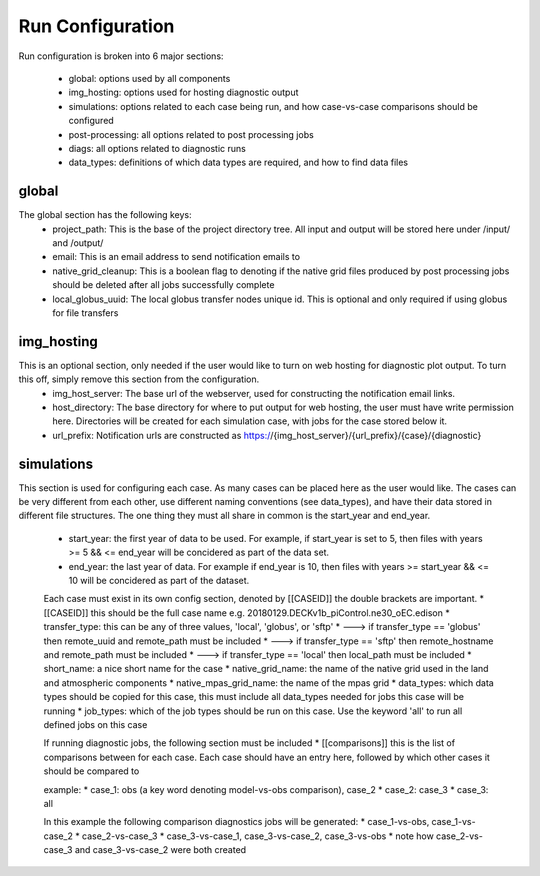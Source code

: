 .. _configuration:

*****************
Run Configuration
*****************


Run configuration is broken into 6 major sections:

    * global: options used by all components
    * img_hosting: options used for hosting diagnostic output
    * simulations: options related to each case being run, and how case-vs-case comparisons should be configured
    * post-processing: all options related to post processing jobs
    * diags: all options related to diagnostic runs
    * data_types: definitions of which data types are required, and how to find data files


global
------

The global section has the following keys: 
    * project_path: This is the base of the project directory tree. All input and output will be stored here under /input/ and /output/
    * email: This is an email address to send notification emails to
    * native_grid_cleanup: This is a boolean flag to denoting if the native grid files produced by post processing jobs should be deleted after all jobs successfully complete
    * local_globus_uuid: The local globus transfer nodes unique id. This is optional and only required if using globus for file transfers

img_hosting
-----------

This is an optional section, only needed if the user would like to turn on web hosting for diagnostic plot output. To turn this off, simply remove this section from the configuration.
    * img_host_server: The base url of the webserver, used for constructing the notification email links.
    * host_directory: The base directory for where to put output for web hosting, the user must have write permission here. Directories will be created for each simulation case, with jobs for the case stored below it.
    * url_prefix: Notification urls are constructed as https://{img_host_server}/{url_prefix}/{case}/{diagnostic} 

simulations
-----------

This section is used for configuring each case. As many cases can be placed here as the user would like. 
The cases can be very different from each other, use different naming conventions (see data_types), and have their data stored in different file structures. 
The one thing they must all share in common is the start_year and end_year.
    * start_year: the first year of data to be used. For example, if start_year is set to 5, then files with years >= 5 && <= end_year will be concidered as part of the data set.
    * end_year: the last year of data. For example if end_year is 10, then files with years >= start_year && <= 10 will be concidered as part of the dataset.

    Each case must exist in its own config section, denoted by [[CASEID]] the double brackets are important.
    * [[CASEID]] this should be the full case name e.g. 20180129.DECKv1b_piControl.ne30_oEC.edison
    * transfer_type: this can be any of three values, 'local', 'globus', or 'sftp'
    * ---> if transfer_type == 'globus' then remote_uuid and remote_path must be included
    * ---> if transfer_type == 'sftp' then remote_hostname and remote_path must be included
    * ---> if transfer_type == 'local' then local_path must be included
    * short_name: a nice short name for the case
    * native_grid_name: the name of the native grid used in the land and atmospheric components
    * native_mpas_grid_name: the name of the mpas grid
    * data_types: which data types should be copied for this case, this must include all data_types needed for jobs this case will be running
    * job_types: which of the job types should be run on this case. Use the keyword 'all' to run all defined jobs on this case

    If running diagnostic jobs, the following section must be included
    * [[comparisons]] this is the list of comparisons between for each case. Each case should have an entry here, followed by which other cases it should be compared to
    
    example:
    * case_1: obs (a key word denoting model-vs-obs comparison), case_2
    * case_2: case_3
    * case_3: all

    In this example the following comparison diagnostics jobs will be generated:
    * case_1-vs-obs, case_1-vs-case_2
    * case_2-vs-case_3
    * case_3-vs-case_1, case_3-vs-case_2, case_3-vs-obs
    * note how case_2-vs-case_3 and case_3-vs-case_2 were both created


